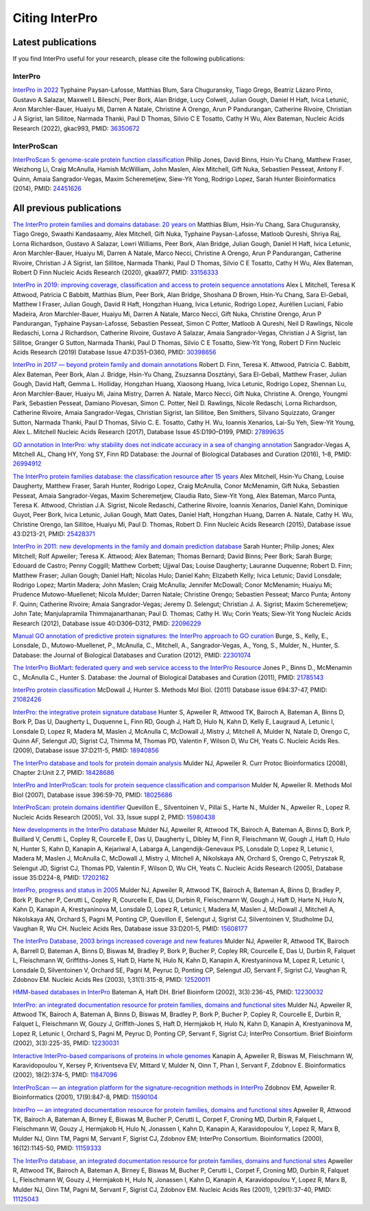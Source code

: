 ########
Citing InterPro
########

****
Latest publications
****

If you find InterPro useful for your research, please cite the following publications:

InterPro
====
`InterPro in 2022 <https://doi.org/10.1093/nar/gkac993>`_
Typhaine Paysan-Lafosse, Matthias Blum, Sara Chuguransky, Tiago Grego, Beatriz Lázaro Pinto, Gustavo A Salazar, 
Maxwell L Bileschi, Peer Bork, Alan Bridge, Lucy Colwell, Julian Gough, Daniel H Haft, Ivica Letunić, Aron Marchler-Bauer, 
Huaiyu Mi, Darren A Natale, Christine A Orengo, Arun P Pandurangan, Catherine Rivoire, Christian J A Sigrist, Ian Sillitoe, 
Narmada Thanki, Paul D Thomas, Silvio C E Tosatto, Cathy H Wu, Alex Bateman, Nucleic Acids Research (2022), gkac993, PMID: `36350672 <https://europepmc.org/article/MED/36350672>`_


InterProScan
====
`InterProScan 5: genome-scale protein function classification <https://doi.org/10.1093/bioinformatics/btu031>`_
Philip Jones, David Binns, Hsin-Yu Chang, Matthew Fraser, Weizhong Li, Craig McAnulla, Hamish McWilliam, John Maslen, Alex Mitchell, Gift Nuka, Sebastien Pesseat, Antony F. Quinn, Amaia Sangrador-Vegas, Maxim Scheremetjew, Siew-Yit Yong, Rodrigo Lopez, Sarah Hunter
Bioinformatics (2014), PMID: `24451626 <https://europepmc.org/article/MED/24451626>`_


****
All previous publications
****

`The InterPro protein families and domains database: 20 years on <https://doi.org/10.1093/nar/gkaa977>`_
Matthias Blum, Hsin-Yu Chang, Sara Chuguransky, Tiago Grego, Swaathi Kandasaamy, Alex Mitchell, Gift Nuka, Typhaine Paysan-Lafosse, Matloob Qureshi, Shriya Raj, Lorna Richardson, Gustavo A Salazar, Lowri Williams, Peer Bork, Alan Bridge, Julian Gough, Daniel H Haft, Ivica Letunic, Aron Marchler-Bauer, Huaiyu Mi, Darren A Natale, Marco Necci, Christine A Orengo, Arun P Pandurangan, Catherine Rivoire, Christian J A Sigrist, Ian Sillitoe, Narmada Thanki, Paul D Thomas, Silvio C E Tosatto, Cathy H Wu, Alex Bateman, Robert D Finn
Nucleic Acids Research (2020), gkaa977, PMID: `33156333 <https://europepmc.org/article/MED/33156333>`_

`InterPro in 2019: improving coverage, classification and access to protein sequence annotations <https://doi.org/10.1093/nar/gky1100>`_
Alex L Mitchell, Teresa K Attwood, Patricia C Babbitt, Matthias Blum, Peer Bork, Alan Bridge, Shoshana D Brown, Hsin-Yu Chang, Sara El-Gebali, Matthew I Fraser, Julian Gough, David R Haft, Hongzhan Huang, Ivica Letunic, Rodrigo Lopez, Aurélien Luciani, Fabio Madeira, Aron Marchler-Bauer, Huaiyu Mi, Darren A Natale, Marco Necci, Gift Nuka, Christine Orengo, Arun P Pandurangan, Typhaine Paysan-Lafosse, Sebastien Pesseat, Simon C Potter, Matloob A Qureshi, Neil D Rawlings, Nicole Redaschi, Lorna J Richardson, Catherine Rivoire, Gustavo A Salazar, Amaia Sangrador-Vegas, Christian J A Sigrist, Ian Sillitoe, Granger G Sutton, Narmada Thanki, Paul D Thomas, Silvio C E Tosatto, Siew-Yit Yong, Robert D Finn 
Nucleic Acids Research (2019) Database Issue 47:D351–D360, PMID: `30398656 <https://europepmc.org/article/MED/30398656>`_

`InterPro in 2017 — beyond protein family and domain annotations <https://doi.org/10.1093/nar/gkw1107>`_
Robert D. Finn, Teresa K. Attwood, Patricia C. Babbitt, Alex Bateman, Peer Bork, Alan J. Bridge, Hsin-Yu Chang, Zsuzsanna Dosztányi, Sara El-Gebali, Matthew Fraser, Julian Gough, David Haft, Gemma L. Holliday, Hongzhan Huang, Xiaosong Huang, Ivica Letunic, Rodrigo Lopez, Shennan Lu, Aron Marchler-Bauer, Huaiyu Mi, Jaina Mistry, Darren A. Natale, Marco Necci, Gift Nuka, Christine A. Orengo, Youngmi Park, Sebastien Pesseat, Damiano Piovesan, Simon C. Potter, Neil D. Rawlings, Nicole Redaschi, Lorna Richardson, Catherine Rivoire, Amaia Sangrador-Vegas, Christian Sigrist, Ian Sillitoe, Ben Smithers, Silvano Squizzato, Granger Sutton, Narmada Thanki, Paul D Thomas, Silvio C. E. Tosatto, Cathy H. Wu, Ioannis Xenarios, Lai-Su Yeh, Siew-Yit Young, Alex L. Mitchell
Nucleic Acids Research (2017), Database Issue 45:D190–D199, PMID: `27899635 <https://europepmc.org/article/MED/27899635>`_

.. _go_publication:

`GO annotation in InterPro: why stability does not indicate accuracy in a sea of changing annotation <https://doi.org/10.1093/database/baw027>`_
Sangrador-Vegas A, Mitchell AL, Chang HY, Yong SY, Finn RD
Database: the Journal of Biological Databases and Curation (2016), 1–8, PMID: `26994912 <https://europepmc.org/article/MED/26994912>`_

`The InterPro protein families database: the classification resource after 15 years <https://doi.org/10.1093/nar/gku1243>`_
Alex Mitchell, Hsin-Yu Chang, Louise Daugherty, Matthew Fraser, Sarah Hunter, Rodrigo Lopez, Craig McAnulla, Conor McMenamin, Gift Nuka, Sebastien Pesseat, Amaia Sangrador-Vegas, Maxim Scheremetjew, Claudia Rato, Siew-Yit Yong, Alex Bateman, Marco Punta, Teresa K. Attwood, Christian J.A. Sigrist, Nicole Redaschi, Catherine Rivoire, Ioannis Xenarios, Daniel Kahn, Dominique Guyot, Peer Bork, Ivica Letunic, Julian Gough, Matt Oates, Daniel Haft, Hongzhan Huang, Darren A. Natale, Cathy H. Wu, Christine Orengo, Ian Sillitoe, Huaiyu Mi, Paul D. Thomas, Robert D. Finn
Nucleic Acids Research (2015), Database issue 43:D213-21, PMID: `25428371 <https://europepmc.org/article/MED/25428371>`_

`InterPro in 2011: new developments in the family and domain prediction database <https://doi.org/10.1093/nar/gkr948>`_
Sarah Hunter; Philip Jones; Alex Mitchell; Rolf Apweiler; Teresa K. Attwood; Alex Bateman; Thomas Bernard; David Binns; Peer Bork; Sarah Burge; Edouard de Castro; Penny Coggill; Matthew Corbett; Ujjwal Das; Louise Daugherty; Lauranne Duquenne; Robert D. Finn; Matthew Fraser; Julian Gough; Daniel Haft; Nicolas Hulo; Daniel Kahn; Elizabeth Kelly; Ivica Letunic; David Lonsdale; Rodrigo Lopez; Martin Madera; John Maslen; Craig McAnulla; Jennifer McDowall; Conor McMenamin; Huaiyu Mi; Prudence Mutowo-Muellenet; Nicola Mulder; Darren Natale; Christine Orengo; Sebastien Pesseat; Marco Punta; Antony F. Quinn; Catherine Rivoire; Amaia Sangrador-Vegas; Jeremy D. Selengut; Christian J. A. Sigrist; Maxim Scheremetjew; John Tate; Manjulapramila Thimmajanarthanan; Paul D. Thomas; Cathy H. Wu; Corin Yeats; Siew-Yit Yong
Nucleic Acids Research (2012), Database issue 40:D306–D312, PMID: `22096229 <https://europepmc.org/article/MED/22096229>`_

`Manual GO annotation of predictive protein signatures: the InterPro approach to GO curation <https://doi.org/10.1093/database/bar068>`_
Burge, S., Kelly, E., Lonsdale, D., Mutowo-Muellenet, P., McAnulla, C., Mitchell, A., Sangrador-Vegas, A., Yong, S., Mulder, N., Hunter, S.
Database: the Journal of Biological Databases and Curation (2012), PMID: `22301074 <https://europepmc.org/article/MED/22301074>`_

`The InterPro BioMart: federated query and web service access to the InterPro Resource <https://doi.org/10.1093/database/bar033>`_
Jones P., Binns D., McMenamin C., McAnulla C., Hunter S.
Database: the Journal of Biological Databases and Curation (2011), PMID: `21785143 <https://europepmc.org/article/MED/21785143>`_

`InterPro protein classification <https://doi.org/10.1007/978-1-60761-977-2_3>`_
McDowall J, Hunter S.
Methods Mol Biol. (2011) Database issue 694:37-47, PMID: `21082426 <https://europepmc.org/article/MED/21082426>`_

`InterPro: the integrative protein signature database <https://dx.doi.org/10.1093%2Fnar%2Fgkn785>`_
Hunter S, Apweiler R, Attwood TK, Bairoch A, Bateman A, Binns D, Bork P, Das U, Daugherty L, Duquenne L, Finn RD, Gough J, Haft D, Hulo N, Kahn D, Kelly E, Laugraud A, Letunic I, Lonsdale D, Lopez R, Madera M, Maslen J, McAnulla C, McDowall J, Mistry J, Mitchell A, Mulder N, Natale D, Orengo C, Quinn AF, Selengut JD, Sigrist CJ, Thimma M, Thomas PD, Valentin F, Wilson D, Wu CH, Yeats C.
Nucleic Acids Res. (2009), Database issue 37:D211-5, PMID: `18940856 <https://europepmc.org/article/MED/18940856>`_

`The InterPro database and tools for protein domain analysis <https://doi.org/10.1002/0471250953.bi0207s21>`_
Mulder NJ, Apweiler R.
Curr Protoc Bioinformatics (2008), Chapter 2:Unit 2.7, PMID: `18428686 <https://europepmc.org/article/MED/18428686>`_

`InterPro and InterProScan: tools for protein sequence classification and comparison <https://doi.org/10.1007/978-1-59745-515-2_5>`_
Mulder N, Apweiler R.
Methods Mol Biol (2007), Database issue 396:59-70, PMID: `18025686 <https://europepmc.org/article/MED/18025686>`_

`InterProScan: protein domains identifier <https://doi.org/10.1093/nar/gki442>`_
Quevillon E., Silventoinen V., Pillai S., Harte N., Mulder N., Apweiler R., Lopez R.
Nucleic Acids Research (2005), Vol. 33, Issue suppl 2, PMID: `15980438 <https://europepmc.org/article/MED/15980438>`_

`New developments in the InterPro database <https://dx.doi.org/10.1093%2Fnar%2Fgkl841>`_
Mulder NJ, Apweiler R, Attwood TK, Bairoch A, Bateman A, Binns D, Bork P, Buillard V, Cerutti L, Copley R, Courcelle E, Das U, Daugherty L, Dibley M, Finn R, Fleischmann W, Gough J, Haft D, Hulo N, Hunter S, Kahn D, Kanapin A, Kejariwal A, Labarga A, Langendijk-Genevaux PS, Lonsdale D, Lopez R, Letunic I, Madera M, Maslen J, McAnulla C, McDowall J, Mistry J, Mitchell A, Nikolskaya AN, Orchard S, Orengo C, Petryszak R, Selengut JD, Sigrist CJ, Thomas PD, Valentin F, Wilson D, Wu CH, Yeats C.
Nucleic Acids Research (2005), Database issue 35:D224-8, PMID: `17202162 <https://europepmc.org/article/MED/17202162>`_

`InterPro, progress and status in 2005 <https://doi.org/10.1093/nar/gki106>`_
Mulder NJ, Apweiler R, Attwood TK, Bairoch A, Bateman A, Binns D, Bradley P, Bork P, Bucher P, Cerutti L, Copley R, Courcelle E, Das U, Durbin R, Fleischmann W, Gough J, Haft D, Harte N, Hulo N, Kahn D, Kanapin A, Krestyaninova M, Lonsdale D, Lopez R, Letunic I, Madera M, Maslen J, McDowall J, Mitchell A, Nikolskaya AN, Orchard S, Pagni M, Ponting CP, Quevillon E, Selengut J, Sigrist CJ, Silventoinen V, Studholme DJ, Vaughan R, Wu CH.
Nucleic Acids Res, Database issue 33:D201-5, PMID: `15608177 <https://europepmc.org/article/MED/15608177>`_

`The InterPro Database, 2003 brings increased coverage and new features <https://dx.doi.org/10.1093%2Fnar%2Fgkg046>`_
Mulder NJ, Apweiler R, Attwood TK, Bairoch A, Barrell D, Bateman A, Binns D, Biswas M, Bradley P, Bork P, Bucher P, Copley RR, Courcelle E, Das U, Durbin R, Falquet L, Fleischmann W, Griffiths-Jones S, Haft D, Harte N, Hulo N, Kahn D, Kanapin A, Krestyaninova M, Lopez R, Letunic I, Lonsdale D, Silventoinen V, Orchard SE, Pagni M, Peyruc D, Ponting CP, Selengut JD, Servant F, Sigrist CJ, Vaughan R, Zdobnov EM.
Nucleic Acids Res (2003), 1;31(1):315-8, PMID: `12520011 <https://europepmc.org/article/MED/12520011>`_

`HMM-based databases in InterPro <https://doi.org/10.1093/bib/3.3.236>`_
Bateman A, Haft DH.
Brief Bioinform (2002), 3(3):236-45, PMID: `12230032 <https://europepmc.org/article/MED/12230032>`_

`InterPro: an integrated documentation resource for protein families, domains and functional sites <https://doi.org/10.1093/bib/3.3.225>`_
Mulder NJ, Apweiler R, Attwood TK, Bairoch A, Bateman A, Binns D, Biswas M, Bradley P, Bork P, Bucher P, Copley R, Courcelle E, Durbin R, Falquet L, Fleischmann W, Gouzy J, Griffith-Jones S, Haft D, Hermjakob H, Hulo N, Kahn D, Kanapin A, Krestyaninova M, Lopez R, Letunic I, Orchard S, Pagni M, Peyruc D, Ponting CP, Servant F, Sigrist CJ; InterPro Consortium.
Brief Bioinform (2002), 3(3):225-35, PMID: `12230031 <https://europepmc.org/article/MED/12230031>`_

`Interactive InterPro-based comparisons of proteins in whole genomes <https://doi.org/10.1093/bioinformatics/18.2.374>`_
Kanapin A, Apweiler R, Biswas M, Fleischmann W, Karavidopoulou Y, Kersey P, Kriventseva EV, Mittard V, Mulder N, Oinn T, Phan I, Servant F, Zdobnov E.
Bioinformatics (2002), 18(2):374-5, PMID: `11847096 <https://europepmc.org/article/MED/11847096>`_

`InterProScan — an integration platform for the signature-recognition methods in InterPro <https://doi.org/10.1093/bioinformatics/17.9.847>`_
Zdobnov EM, Apweiler R.
Bioinformatics (2001), 17(9):847-8, PMID: `11590104 <https://europepmc.org/article/MED/11590104>`_

`InterPro — an integrated documentation resource for protein families, domains and functional sites <https://doi.org/10.1093/bioinformatics/16.12.1145>`_
Apweiler R, Attwood TK, Bairoch A, Bateman A, Birney E, Biswas M, Bucher P, Cerutti L, Corpet F, Croning MD, Durbin R, Falquet L, Fleischmann W, Gouzy J, Hermjakob H, Hulo N, Jonassen I, Kahn D, Kanapin A, Karavidopoulou Y, Lopez R, Marx B, Mulder NJ, Oinn TM, Pagni M, Servant F, Sigrist CJ, Zdobnov EM; InterPro Consortium.
Bioinformatics (2000), 16(12):1145-50, PMID: `11159333 <https://europepmc.org/article/MED/11159333>`_

`The InterPro database, an integrated documentation resource for protein families, domains and functional sites <https://dx.doi.org/10.1093%2Fnar%2F29.1.37>`_
Apweiler R, Attwood TK, Bairoch A, Bateman A, Birney E, Biswas M, Bucher P, Cerutti L, Corpet F, Croning MD, Durbin R, Falquet L, Fleischmann W, Gouzy J, Hermjakob H, Hulo N, Jonassen I, Kahn D, Kanapin A, Karavidopoulou Y, Lopez R, Marx B, Mulder NJ, Oinn TM, Pagni M, Servant F, Sigrist CJ, Zdobnov EM.
Nucleic Acids Res (2001), 1;29(1):37-40, PMID: `11125043 <https://europepmc.org/article/MED/11125043>`_



